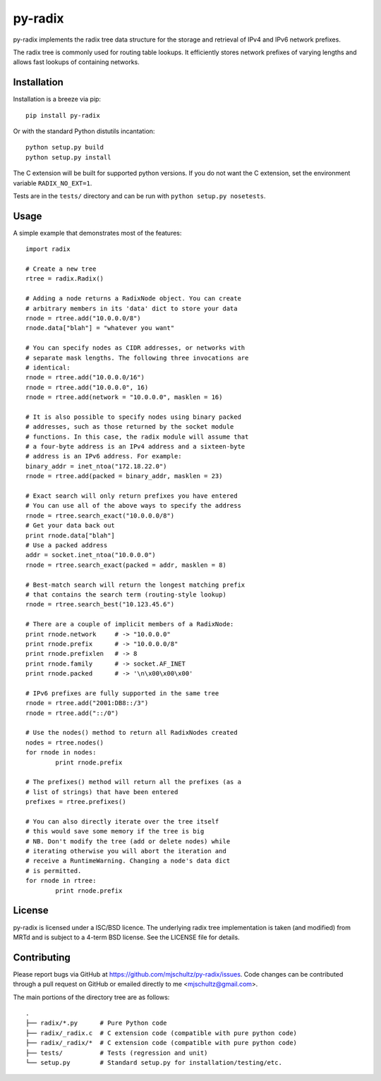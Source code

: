 py-radix
========

.. image:: https://pypip.in/v/py-radix/badge.png
   :target: https://pypi.python.org/pypi/py-radix

.. image:: https://travis-ci.org/mjschultz/py-radix.svg?branch=master
   :target: https://travis-ci.org/mjschultz/py-radix

.. image:: https://coveralls.io/repos/mjschultz/py-radix/badge.png?branch=master
   :target: https://coveralls.io/r/mjschultz/py-radix?branch=master

.. image:: https://pypip.in/d/py-radix/badge.png
   :target: https://pypi.python.org/pypi/py-radix

py-radix implements the radix tree data structure for the storage and
retrieval of IPv4 and IPv6 network prefixes.

The radix tree is commonly used for routing table lookups. It efficiently
stores network prefixes of varying lengths and allows fast lookups of
containing networks.

Installation
------------

Installation is a breeze via pip: ::

    pip install py-radix

Or with the standard Python distutils incantation: ::

	python setup.py build
	python setup.py install

The C extension will be built for supported python versions. If you do not
want the C extension, set the environment variable ``RADIX_NO_EXT=1``.

Tests are in the ``tests/`` directory and can be run with
``python setup.py nosetests``.

Usage
-----

A simple example that demonstrates most of the features: ::

	import radix

	# Create a new tree
	rtree = radix.Radix()

	# Adding a node returns a RadixNode object. You can create
	# arbitrary members in its 'data' dict to store your data
	rnode = rtree.add("10.0.0.0/8")
	rnode.data["blah"] = "whatever you want"

	# You can specify nodes as CIDR addresses, or networks with
	# separate mask lengths. The following three invocations are
	# identical:
	rnode = rtree.add("10.0.0.0/16")
	rnode = rtree.add("10.0.0.0", 16)
	rnode = rtree.add(network = "10.0.0.0", masklen = 16)

	# It is also possible to specify nodes using binary packed
	# addresses, such as those returned by the socket module
	# functions. In this case, the radix module will assume that
	# a four-byte address is an IPv4 address and a sixteen-byte
	# address is an IPv6 address. For example:
	binary_addr = inet_ntoa("172.18.22.0")
	rnode = rtree.add(packed = binary_addr, masklen = 23)

	# Exact search will only return prefixes you have entered
	# You can use all of the above ways to specify the address
	rnode = rtree.search_exact("10.0.0.0/8")
	# Get your data back out
	print rnode.data["blah"]
	# Use a packed address
	addr = socket.inet_ntoa("10.0.0.0")
	rnode = rtree.search_exact(packed = addr, masklen = 8)

	# Best-match search will return the longest matching prefix
	# that contains the search term (routing-style lookup)
	rnode = rtree.search_best("10.123.45.6")

	# There are a couple of implicit members of a RadixNode:
	print rnode.network	# -> "10.0.0.0"
	print rnode.prefix	# -> "10.0.0.0/8"
	print rnode.prefixlen	# -> 8
	print rnode.family	# -> socket.AF_INET
	print rnode.packed	# -> '\n\x00\x00\x00'

	# IPv6 prefixes are fully supported in the same tree
	rnode = rtree.add("2001:DB8::/3")
	rnode = rtree.add("::/0")

	# Use the nodes() method to return all RadixNodes created
	nodes = rtree.nodes()
	for rnode in nodes:
  		print rnode.prefix

	# The prefixes() method will return all the prefixes (as a
	# list of strings) that have been entered
	prefixes = rtree.prefixes()

	# You can also directly iterate over the tree itself
	# this would save some memory if the tree is big
	# NB. Don't modify the tree (add or delete nodes) while
	# iterating otherwise you will abort the iteration and
	# receive a RuntimeWarning. Changing a node's data dict
	# is permitted.
	for rnode in rtree:
  		print rnode.prefix


License
-------

py-radix is licensed under a ISC/BSD licence. The underlying radix tree 
implementation is taken (and modified) from MRTd and is subject to a 4-term 
BSD license. See the LICENSE file for details.

Contributing
------------

Please report bugs via GitHub at https://github.com/mjschultz/py-radix/issues.
Code changes can be contributed through a pull request on GitHub or emailed
directly to me <mjschultz@gmail.com>.

The main portions of the directory tree are as follows: ::

    .
    ├── radix/*.py      # Pure Python code
    ├── radix/_radix.c  # C extension code (compatible with pure python code)
    ├── radix/_radix/*  # C extension code (compatible with pure python code)
    ├── tests/          # Tests (regression and unit)
    └── setup.py        # Standard setup.py for installation/testing/etc.
